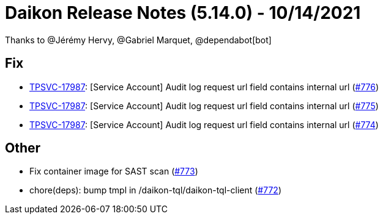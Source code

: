 = Daikon Release Notes (5.14.0) - 10/14/2021

Thanks to @Jérémy Hervy, @Gabriel Marquet, @dependabot[bot]

== Fix
- link:https://jira.talendforge.org/browse/TPSVC-17987[TPSVC-17987]: [Service Account] Audit log request url field contains internal url (link:https://github.com/Talend/daikon/pull/776[#776])
- link:https://jira.talendforge.org/browse/TPSVC-17987[TPSVC-17987]: [Service Account] Audit log request url field contains internal url (link:https://github.com/Talend/daikon/pull/775[#775])
- link:https://jira.talendforge.org/browse/TPSVC-17987[TPSVC-17987]: [Service Account] Audit log request url field contains internal url (link:https://github.com/Talend/daikon/pull/774[#774])

== Other
- Fix container image for SAST scan  (link:https://github.com/Talend/daikon/pull/773[#773])
- chore(deps): bump tmpl in /daikon-tql/daikon-tql-client  (link:https://github.com/Talend/daikon/pull/772[#772])
